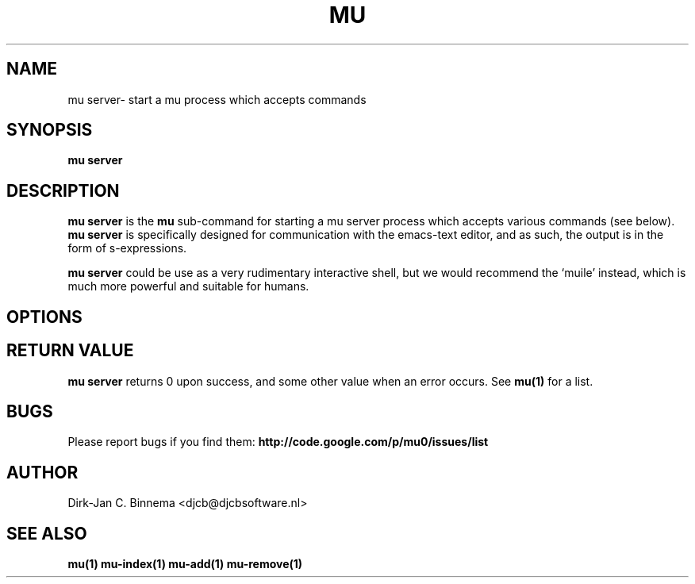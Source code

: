 .TH MU SERVER 1 "September 2011" "User Manuals"

.SH NAME

mu server\-  start a mu process which accepts commands

.SH SYNOPSIS

.B mu server

.SH DESCRIPTION

\fBmu server\fR is the \fBmu\fR sub-command for starting a mu server process
which accepts various commands (see below).  \fBmu server\fR is specifically
designed for communication with the emacs-text editor, and as such, the output
is in the form of s-expressions.

\fBmu server\fR could be use as a very rudimentary interactive shell, but we
would recommend the `muile' instead, which is much more powerful and suitable
for humans.

.SH OPTIONS

.SH RETURN VALUE

\fBmu server\fR returns 0 upon success, and some other value when an error
occurs. See \fBmu(1)\fR for a list.

.SH BUGS

Please report bugs if you find them:
.BR http://code.google.com/p/mu0/issues/list

.SH AUTHOR

Dirk-Jan C. Binnema <djcb@djcbsoftware.nl>

.SH "SEE ALSO"
.BR mu(1)
.BR mu-index(1)
.BR mu-add(1)
.BR mu-remove(1)
